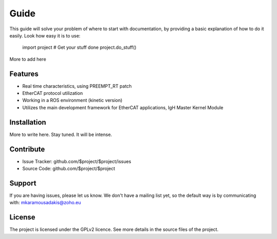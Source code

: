Guide
======
This guide will solve your problem of where to start with documentation,
by providing a basic explanation of how to do it easily.
Look how easy it is to use:

    import project
    # Get your stuff done
    project.do_stuff()

More to add here

Features
--------

- Real time characteristics, using PREEMPT_RT patch
- EtherCAT protocol utilization
- Working in a ROS environment (kinetic version)
- Utilizes the main development framework for EtherCAT applications, IgH Master Kernel Module

Installation
------------

More to write here.
Stay tuned. 
It will be intense.

Contribute
----------

- Issue Tracker: github.com/$project/$project/issues
- Source Code: github.com/$project/$project

Support
-------

If you are having issues, please let us know.
We don't have a mailing list yet, so the default way is by communicating with: mkaramousadakis@zoho.eu

License
-------
The project is licensed under the GPLv2 licence. See more details in the source files of the project.